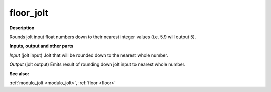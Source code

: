 floor_jolt
==========

.. _floor_jolt:

**Description**

Rounds jolt input float numbers down to their nearest integer values (i.e. 5.9 will output 5).

**Inputs, output and other parts**

*Input* (jolt input) Jolt that will be rounded down to the nearest whole number.

*Output* (jolt output) Emits result of rounding down jolt input to nearest whole number.

**See also:**

:ref:`modulo_jolt <modulo_jolt>`, :ref:`floor <floor>`

